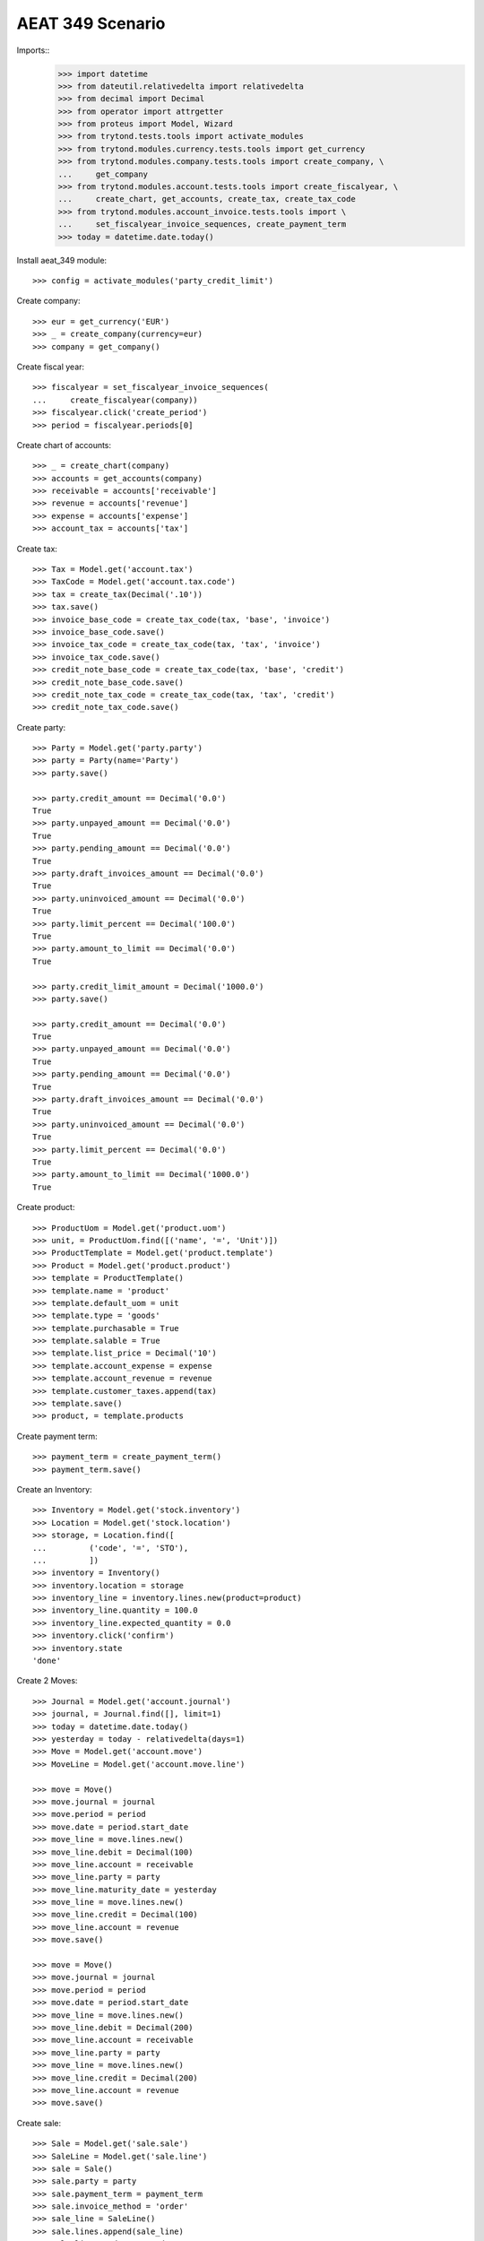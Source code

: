 =================
AEAT 349 Scenario
=================

Imports::
    >>> import datetime
    >>> from dateutil.relativedelta import relativedelta
    >>> from decimal import Decimal
    >>> from operator import attrgetter
    >>> from proteus import Model, Wizard
    >>> from trytond.tests.tools import activate_modules
    >>> from trytond.modules.currency.tests.tools import get_currency
    >>> from trytond.modules.company.tests.tools import create_company, \
    ...     get_company
    >>> from trytond.modules.account.tests.tools import create_fiscalyear, \
    ...     create_chart, get_accounts, create_tax, create_tax_code
    >>> from trytond.modules.account_invoice.tests.tools import \
    ...     set_fiscalyear_invoice_sequences, create_payment_term
    >>> today = datetime.date.today()

Install aeat_349 module::

    >>> config = activate_modules('party_credit_limit')

Create company::

    >>> eur = get_currency('EUR')
    >>> _ = create_company(currency=eur)
    >>> company = get_company()

Create fiscal year::

    >>> fiscalyear = set_fiscalyear_invoice_sequences(
    ...     create_fiscalyear(company))
    >>> fiscalyear.click('create_period')
    >>> period = fiscalyear.periods[0]

Create chart of accounts::

    >>> _ = create_chart(company)
    >>> accounts = get_accounts(company)
    >>> receivable = accounts['receivable']
    >>> revenue = accounts['revenue']
    >>> expense = accounts['expense']
    >>> account_tax = accounts['tax']

Create tax::

    >>> Tax = Model.get('account.tax')
    >>> TaxCode = Model.get('account.tax.code')
    >>> tax = create_tax(Decimal('.10'))
    >>> tax.save()
    >>> invoice_base_code = create_tax_code(tax, 'base', 'invoice')
    >>> invoice_base_code.save()
    >>> invoice_tax_code = create_tax_code(tax, 'tax', 'invoice')
    >>> invoice_tax_code.save()
    >>> credit_note_base_code = create_tax_code(tax, 'base', 'credit')
    >>> credit_note_base_code.save()
    >>> credit_note_tax_code = create_tax_code(tax, 'tax', 'credit')
    >>> credit_note_tax_code.save()

Create party::

    >>> Party = Model.get('party.party')
    >>> party = Party(name='Party')
    >>> party.save()

    >>> party.credit_amount == Decimal('0.0')
    True
    >>> party.unpayed_amount == Decimal('0.0')
    True
    >>> party.pending_amount == Decimal('0.0')
    True
    >>> party.draft_invoices_amount == Decimal('0.0')
    True
    >>> party.uninvoiced_amount == Decimal('0.0')
    True
    >>> party.limit_percent == Decimal('100.0')
    True
    >>> party.amount_to_limit == Decimal('0.0')
    True

    >>> party.credit_limit_amount = Decimal('1000.0')
    >>> party.save()

    >>> party.credit_amount == Decimal('0.0')
    True
    >>> party.unpayed_amount == Decimal('0.0')
    True
    >>> party.pending_amount == Decimal('0.0')
    True
    >>> party.draft_invoices_amount == Decimal('0.0')
    True
    >>> party.uninvoiced_amount == Decimal('0.0')
    True
    >>> party.limit_percent == Decimal('0.0')
    True
    >>> party.amount_to_limit == Decimal('1000.0')
    True

Create product::

    >>> ProductUom = Model.get('product.uom')
    >>> unit, = ProductUom.find([('name', '=', 'Unit')])
    >>> ProductTemplate = Model.get('product.template')
    >>> Product = Model.get('product.product')
    >>> template = ProductTemplate()
    >>> template.name = 'product'
    >>> template.default_uom = unit
    >>> template.type = 'goods'
    >>> template.purchasable = True
    >>> template.salable = True
    >>> template.list_price = Decimal('10')
    >>> template.account_expense = expense
    >>> template.account_revenue = revenue
    >>> template.customer_taxes.append(tax)
    >>> template.save()
    >>> product, = template.products

Create payment term::

    >>> payment_term = create_payment_term()
    >>> payment_term.save()

Create an Inventory::

    >>> Inventory = Model.get('stock.inventory')
    >>> Location = Model.get('stock.location')
    >>> storage, = Location.find([
    ...         ('code', '=', 'STO'),
    ...         ])
    >>> inventory = Inventory()
    >>> inventory.location = storage
    >>> inventory_line = inventory.lines.new(product=product)
    >>> inventory_line.quantity = 100.0
    >>> inventory_line.expected_quantity = 0.0
    >>> inventory.click('confirm')
    >>> inventory.state
    'done'

Create 2 Moves::

    >>> Journal = Model.get('account.journal')
    >>> journal, = Journal.find([], limit=1)
    >>> today = datetime.date.today()
    >>> yesterday = today - relativedelta(days=1)
    >>> Move = Model.get('account.move')
    >>> MoveLine = Model.get('account.move.line')

    >>> move = Move()
    >>> move.journal = journal
    >>> move.period = period
    >>> move.date = period.start_date
    >>> move_line = move.lines.new()
    >>> move_line.debit = Decimal(100)
    >>> move_line.account = receivable
    >>> move_line.party = party
    >>> move_line.maturity_date = yesterday
    >>> move_line = move.lines.new()
    >>> move_line.credit = Decimal(100)
    >>> move_line.account = revenue
    >>> move.save()

    >>> move = Move()
    >>> move.journal = journal
    >>> move.period = period
    >>> move.date = period.start_date
    >>> move_line = move.lines.new()
    >>> move_line.debit = Decimal(200)
    >>> move_line.account = receivable
    >>> move_line.party = party
    >>> move_line = move.lines.new()
    >>> move_line.credit = Decimal(200)
    >>> move_line.account = revenue
    >>> move.save()

Create sale::

    >>> Sale = Model.get('sale.sale')
    >>> SaleLine = Model.get('sale.line')
    >>> sale = Sale()
    >>> sale.party = party
    >>> sale.payment_term = payment_term
    >>> sale.invoice_method = 'order'
    >>> sale_line = SaleLine()
    >>> sale.lines.append(sale_line)
    >>> sale_line.product = product
    >>> sale_line.quantity = 1.0
    >>> sale_line.unit_price = Decimal('200.0')
    >>> sale.click('quote')
    >>> sale.click('confirm')
    >>> sale.click('process')

    >>> Sale = Model.get('sale.sale')
    >>> SaleLine = Model.get('sale.line')
    >>> sale = Sale()
    >>> sale.party = party
    >>> sale.payment_term = payment_term
    >>> sale.invoice_method = 'order'
    >>> sale_line = SaleLine()
    >>> sale.lines.append(sale_line)
    >>> sale_line.product = product
    >>> sale_line.quantity = 1.0
    >>> sale_line.unit_price = Decimal('50.0')
    >>> sale.click('quote')
    >>> sale.click('confirm')
    >>> sale.click('process')

    >>> party.reload()
    >>> party.unpayed_amount == Decimal('100.0')
    True
    >>> party.pending_amount == Decimal('200.0')
    True
    >>> party.draft_invoices_amount == Decimal('250.0')
    True
    >>> party.uninvoiced_amount == Decimal('0.0')
    True
    >>> party.limit_percent == Decimal('55.0')
    True

    >>> party.credit_limit_amount = Decimal('500.0')
    >>> party.save()

    >>> party.limit_percent == Decimal('110.0')
    True
    >>> party.amount_to_limit == Decimal('-50.0')
    True

Create out invoice::

    >>> Invoice = Model.get('account.invoice')
    >>> invoice = Invoice()
    >>> invoice.party = party
    >>> invoice.payment_term = payment_term
    >>> invoice.invoice_date = period.start_date
    >>> line = invoice.lines.new()
    >>> line.product = product
    >>> line.unit_price = Decimal(50)
    >>> line.quantity = 1
    >>> invoice.save()
    >>> invoice.click('post')

    >>> party.reload()
    >>> party.unpayed_amount == Decimal('155.0')
    True
    >>> party.pending_amount == Decimal('200.0')
    True
    >>> party.draft_invoices_amount == Decimal('250.0')
    True
    >>> party.uninvoiced_amount == Decimal('0.0')
    True
    >>> party.credit_amount == Decimal('605.0')
    True
